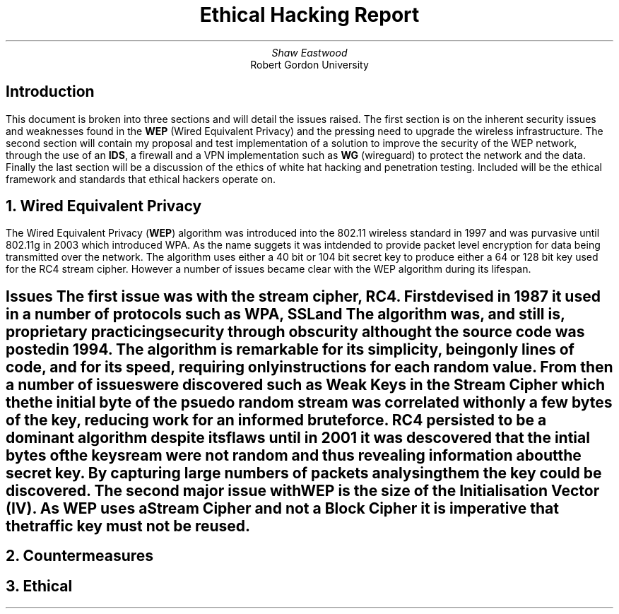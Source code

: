 .TL
Ethical Hacking Report
.AU
Shaw Eastwood
.AI
Robert Gordon University

.SH
Introduction
.PP
This document is broken into three sections and will detail the issues raised.
The first section is on the inherent security issues and weaknesses found in the
.B "WEP"
(Wired Equivalent Privacy) and the pressing need to upgrade the wireless infrastructure.
The second section will contain my proposal and test implementation of a solution to improve the security of the WEP network, through the use of an
.B "IDS" ,
a firewall and a VPN implementation such as
.B "WG"
(wireguard) to protect the network and the data.
Finally the last section will be a discussion of the ethics of white hat hacking and penetration testing.
Included will be the ethical framework and standards that ethical hackers operate on.

.NH
Wired Equivalent Privacy
\# TODO : Problems with RC4
\# TODO : WEP Encryption diagram
\# TODO : Explain flaws with the IV
\# TODO : Demonstration walkthrough of the process
.PP
The Wired Equivalent Privacy
.B "WEP" ) (
algorithm was introduced into the 802.11 wireless standard in 1997 and was purvasive until 802.11g in 2003 which introduced WPA.
As the name suggets it was intdended to provide packet level encryption for data being transmitted over the network.
The algorithm uses either a 40 bit or 104 bit secret key to produce either a 64 or 128 bit key used for the RC4 stream cipher.
However a number of issues became clear with the WEP algorithm during its lifespan.
.SH 2
Issues
.pp
The first issue was with the stream cipher,
.B "RC4" .
First devised in 1987 it used in a number of protocols such as
.B "WPA" ,
.B "SSL"
and
.b "TLS" .
The algorithm was, and still is, proprietary practicing security through obscurity althought the source code was posted in 1994.
The algorithm is remarkable for its simplicity, being only
.b "76"
lines of code, and for its speed, requiring only
.b "19"
instructions for each random value.
From then a number of issues were discovered such as Weak Keys in the Stream Cipher
\#.[weak Keys.]
which the the initial byte of the psuedo random stream was correlated with only a few bytes of the key, reducing work for an informed brute force.
RC4 persisted to be a dominant algorithm despite its flaws until in 2001 it was descovered that the intial bytes of the keysream were not random and thus revealing information about the secret key.
By capturing large numbers of packets analysing them the key could be discovered.
\#.[ weakness in key scheduling .[
.pp
The second major issue with WEP is the size of the Initialisation Vector (IV).
As WEP uses a Stream Cipher and not a Block Cipher it is imperative that the traffic key must not be reused.


.NH
Countermeasures

.NH
Ethical
